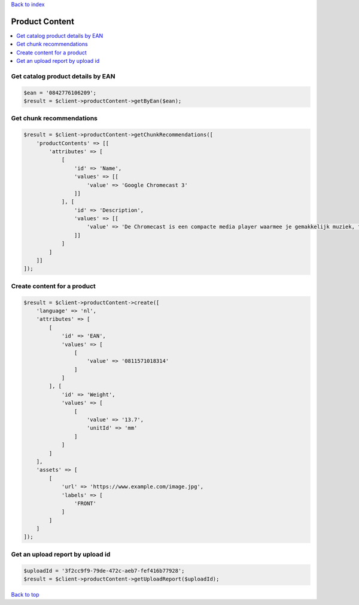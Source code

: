 .. _top:
.. title:: Product Content

`Back to index <index.rst>`_

===============
Product Content
===============

.. contents::
    :local:


Get catalog product details by EAN
``````````````````````````````````

.. code-block:: php
    
    $ean = '0842776106209';
    $result = $client->productContent->getByEan($ean);


Get chunk recommendations
`````````````````````````

.. code-block:: php
    
    $result = $client->productContent->getChunkRecommendations([
        'productContents' => [[
            'attributes' => [
                [
                    'id' => 'Name',
                    'values' => [[
                        'value' => 'Google Chromecast 3'
                    ]]
                ], [
                    'id' => 'Description',
                    'values' => [[
                        'value' => 'De Chromecast is een compacte media player waarmee je gemakkelijk muziek, films en internetpagina\'s vanaf je smartphone, tablet of laptop op je televisie kan streamen.'
                    ]]
                ]
            ]
        ]]
    ]);


Create content for a product
````````````````````````````

.. code-block:: php
    
    $result = $client->productContent->create([
        'language' => 'nl',
        'attributes' => [
            [
                'id' => 'EAN',
                'values' => [
                    [
                        'value' => '0811571018314'
                    ]
                ]
            ], [
                'id' => 'Weight',
                'values' => [
                    [
                        'value' => '13.7',
                        'unitId' => 'mm'
                    ]
                ]
            ]
        ],
        'assets' => [
            [
                'url' => 'https://www.example.com/image.jpg',
                'labels' => [
                    'FRONT'
                ]
            ]
        ]
    ]);


Get an upload report by upload id
`````````````````````````````````

.. code-block:: php
    
    $uploadId = '3f2cc9f9-79de-472c-aeb7-fef416b77928';
    $result = $client->productContent->getUploadReport($uploadId);


`Back to top <#top>`_